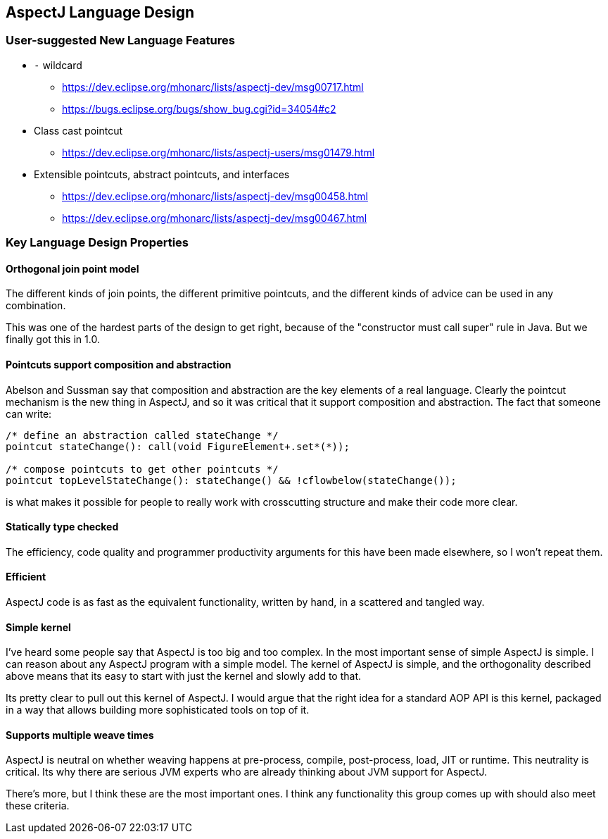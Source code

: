 == AspectJ Language Design

=== User-suggested New Language Features

* `-` wildcard
** https://dev.eclipse.org/mhonarc/lists/aspectj-dev/msg00717.html
** https://bugs.eclipse.org/bugs/show_bug.cgi?id=34054#c2

* Class cast pointcut
** https://dev.eclipse.org/mhonarc/lists/aspectj-users/msg01479.html

* Extensible pointcuts, abstract pointcuts, and interfaces
** https://dev.eclipse.org/mhonarc/lists/aspectj-dev/msg00458.html
** https://dev.eclipse.org/mhonarc/lists/aspectj-dev/msg00467.html +

=== Key Language Design Properties

==== Orthogonal join point model

The different kinds of join
points, the different primitive pointcuts, and the different kinds of
advice can be used in any combination.

This was one of the hardest parts of the design to get right, because of
the "constructor must call super" rule in Java. But we finally got this
in 1.0.

==== Pointcuts support composition and abstraction

Abelson and Sussman
say that composition and abstraction are the key elements of a real
language. Clearly the pointcut mechanism is the new thing in AspectJ,
and so it was critical that it support composition and abstraction. The
fact that someone can write:

[source, java]
----
/* define an abstraction called stateChange */
pointcut stateChange(): call(void FigureElement+.set*(*));

/* compose pointcuts to get other pointcuts */
pointcut topLevelStateChange(): stateChange() && !cflowbelow(stateChange());
----

is what makes it possible for people to really work with crosscutting
structure and make their code more clear.

==== Statically type checked

The efficiency, code quality and programmer
productivity arguments for this have been made elsewhere, so I won't
repeat them.

==== Efficient

AspectJ code is as fast as the equivalent functionality,
written by hand, in a scattered and tangled way.

==== Simple kernel

I've heard some people say that AspectJ is too big
and too complex. In the most important sense of simple AspectJ is
simple. I can reason about any AspectJ program with a simple model. The
kernel of AspectJ is simple, and the orthogonality described above means
that its easy to start with just the kernel and slowly add to that.

Its pretty clear to pull out this kernel of AspectJ. I would argue that
the right idea for a standard AOP API
is this kernel, packaged in a way that allows building more
sophisticated tools on top of it.

==== Supports multiple weave times

AspectJ is neutral on whether weaving
happens at pre-process, compile, post-process, load, JIT or runtime.
This neutrality is critical. Its why there are serious JVM experts who
are already thinking about JVM support for AspectJ.

There's more, but I think these are the most important ones. I think any
functionality this group comes up with should also meet these
criteria.
